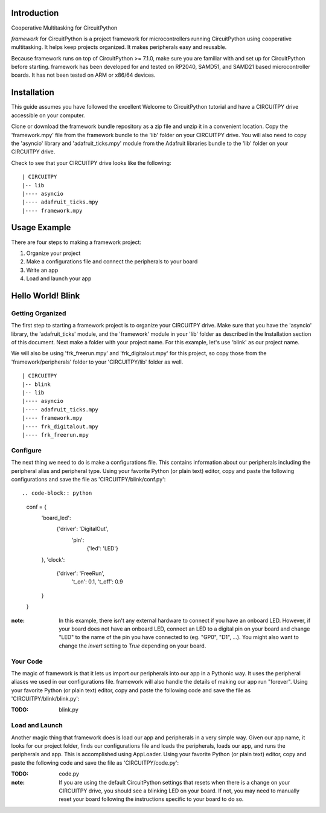 Introduction
============

Cooperative Multitasking for CircuitPython

`framework` for CircuitPython is a project framework for microcontrollers running CircuitPython using cooperative multitasking. It helps keep projects organized.
It makes peripherals easy and reusable.

Because framework runs on top of CircuitPython >= 7.1.0, make sure you are familiar with and set up for CircuitPython before starting. framework has been developed for and tested on RP2040, SAMD51, and SAMD21 based microcontroller boards. It has not been tested on ARM or x86/64 devices.


Installation
============

This guide assumes you have followed the excellent Welcome to CircuitPython tutorial and have a CIRCUITPY drive accessible on your computer.

Clone or download the framework bundle repository as a zip file and unzip it in a convenient location. Copy the 'framework.mpy' file from the framework bundle to the 'lib' folder on your CIRCUITPY drive. You will also need to copy the 'asyncio' library and 'adafruit_ticks.mpy' module from the Adafruit libraries bundle to the 'lib' folder on your CIRCUITPY drive.

Check to see that your CIRCUITPY drive looks like the following:

::

| CIRCUITPY
|-- lib
|---- asyncio
|---- adafruit_ticks.mpy
|---- framework.mpy


Usage Example
=============

There are four steps to making a framework project:

1. Organize your project

2. Make a configurations file and connect the peripherals to your board

3. Write an app

4. Load and launch your app

Hello World! Blink
==================

Getting Organized
-----------------

The first step to starting a framework project is to organize your CIRCUITPY drive. Make sure that you have the 'asyncio' library, the 'adafruit_ticks' module, and the 'framework' module in your 'lib' folder as described in the Installation section of this document. Next make a folder with your project name. For this example, let's use 'blink' as our project name.

We will also be using 'frk_freerun.mpy' and 'frk_digitalout.mpy' for this project, so copy those from the 'framework/peripherals' folder to your 'CIRCUITPY/lib' folder as well.

::

| CIRCUITPY
|-- blink
|-- lib
|---- asyncio
|---- adafruit_ticks.mpy
|---- framework.mpy
|---- frk_digitalout.mpy
|---- frk_freerun.mpy

Configure
---------

The next thing we need to do is make a configurations file. This contains information about our peripherals including the peripheral alias and peripheral type. Using your favorite Python (or plain text) editor, copy and paste the following configurations and save the file as 'CIRCUITPY/blink/conf.py':

::

.. code-block:: python

    conf = {
        'board_led':
            {'driver': 'DigitalOut',
             'pin':
                 {'led': 'LED'}
        },
        'clock':
            {'driver': 'FreeRun',
             't_on': 0.1,
             't_off': 0.9
        }
    }

:note: In this example, there isn't any external hardware to connect if you have an onboard LED. However, if your board does not have an onboard LED, connect an LED to a digital pin on your board and change "LED" to the name of the pin you have connected to (eg. "GP0", "D1", ...). You might also want to change the `invert` setting to `True` depending on your board.

Your Code
---------

The magic of framework is that it lets us import our peripherals into our app in a Pythonic way. It uses the peripheral aliases we used in our configurations file. framework will also handle the details of making our app run "forever". Using your favorite Python (or plain text) editor, copy and paste the following code and save the file as 'CIRCUITPY/blink/blink.py':

:TODO: blink.py

Load and Launch
---------------

Another magic thing that framework does is load our app and peripherals in a very simple way. Given our app name, it looks for our project folder, finds our configurations file and loads the peripherals, loads our app, and runs the peripherals and app. This is accomplished using AppLoader. Using your favorite Python (or plain text) editor, copy and paste the following code and save the file as 'CIRCUITPY/code.py':

:TODO: code.py

:note: If you are using the default CircuitPython settings that resets when there is a change on your CIRCUITPY drive, you should see a blinking LED on your board. If not, you may need to manually reset your board following the instructions specific to your board to do so.